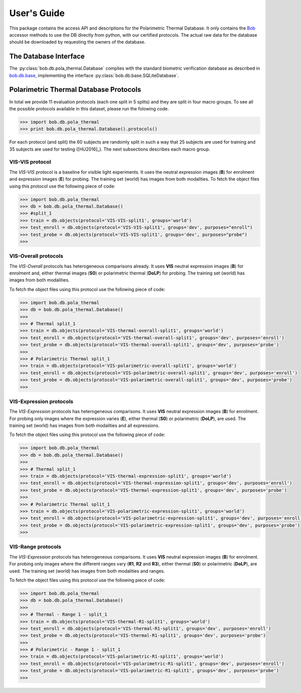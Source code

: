 .. vim: set fileencoding=utf-8 :
.. @author: Tiago de Freitas Pereira <tiago.pereira@idiap.ch>
.. @date:   Mon Oct 19 11:10:18 CEST 2015

==============
 User's Guide
==============

This package contains the access API and descriptions for the Polarimetric Thermal Database.
It only contains the Bob_ accessor methods to use the DB directly from python, with our certified protocols.
The actual raw data for the database should be downloaded by requesting the owners of the database.

The Database Interface
----------------------

The :py:class:`bob.db.pola_thermal.Database` complies with the standard biometric verification database as described in `bob.db.base <bob.db.base>`_, implementing the interface :py:class:`bob.db.base.SQLiteDatabase`.


Polarimetric Thermal Database Protocols
---------------------------------------

In total we provide 11 evaluation protocols (each one split in 5 splits) and they are split in four macro groups.
To see all the possible protocols available in this dataset, please run the folowing code.

.. code-block:: python

   >>> import bob.db.pola_thermal
   >>> print bob.db.pola_thermal.Database().protocols()

For each protocol (and split) the 60 subjects are randomly split in such a way that 25 subjects are used for training and 35 subjects are used for testing ([HU2016]_).
The next subsections describes each macro group.


VIS-VIS protocol
================

The `VIS-VIS` protocol is a baseline for visible light experiments.
It uses the neutral expression images (**B**) for enrolment and expression images (**E**) for probing.
The training set (world) has images from both modalities.
To fetch the object files using this protocol use the following piece of code:

.. code-block:: python

   >>> import bob.db.pola_thermal
   >>> db = bob.db.pola_thermal.Database()
   >>> #split_1
   >>> train = db.objects(protocol='VIS-VIS-split1', groups='world')
   >>> test_enroll = db.objects(protocol='VIS-VIS-split1', groups='dev', purposes="enroll")
   >>> test_probe = db.objects(protocol='VIS-VIS-split1', groups='dev', purposes="probe")
   >>>              


VIS-Overall protocols
=====================

The `VIS-Overall` protocols has heterogeneous comparisons already.
It uses **VIS** neutral expression images (**B**) for enrolment and, either thermal images (**S0**) or polarimetric thermal (**DoLP**) for probing.
The training set (world) has images from both modalities.

To fetch the object files using this protocol use the following piece of code:

.. code-block:: python

   >>> import bob.db.pola_thermal
   >>> db = bob.db.pola_thermal.Database()
   >>>
   >>> # Thermal split_1
   >>> train = db.objects(protocol='VIS-thermal-overall-split1', groups='world')
   >>> test_enroll = db.objects(protocol='VIS-thermal-overall-split1', groups='dev', purposes='enroll')
   >>> test_probe = db.objects(protocol='VIS-thermal-overall-split1', groups='dev', purposes='probe')
   >>>              
   >>> # Polarimetric Thermal split_1
   >>> train = db.objects(protocol='VIS-polarimetric-overall-split1', groups='world')
   >>> test_enroll = db.objects(protocol='VIS-polarimetric-overall-split1', groups='dev', purposes='enroll')
   >>> test_probe = db.objects(protocol='VIS-polarimetric-overall-split1', groups='dev', purposes='probe')
   >>>              



VIS-Expression protocols
========================

The `VIS-Expression` protocols has heterogeneous comparisons.
It uses **VIS** neutral expression images (**B**) for enrolment.
For probing only images where the expression varies (**E**), either thermal (**S0**) or polarimetric (**DoLP**), are used.
The training set (world) has images from both modalities and all expressions.

To fetch the object files using this protocol use the following piece of code:

.. code-block:: python

   >>> import bob.db.pola_thermal
   >>> db = bob.db.pola_thermal.Database()
   >>>
   >>> # Thermal split_1
   >>> train = db.objects(protocol='VIS-thermal-expression-split1', groups='world')
   >>> test_enroll = db.objects(protocol='VIS-thermal-expression-split1', groups='dev', purposes='enroll')
   >>> test_probe = db.objects(protocol='VIS-thermal-expression-split1', groups='dev', purposes='probe')
   >>>              
   >>> # Polarimetric Thermal split_1
   >>> train = db.objects(protocol='VIS-polarimetric-expression-split1', groups='world')
   >>> test_enroll = db.objects(protocol='VIS-polarimetric-expression-split1', groups='dev', purposes='enroll')
   >>> test_probe = db.objects(protocol='VIS-polarimetric-expression-split1', groups='dev', purposes='probe')
   >>>              



VIS-Range protocols
========================

The `VIS-Expression` protocols has heterogeneous comparisons.
It uses **VIS** neutral expression images (**B**) for enrolment.
For probing only images where the different ranges vary (**R1**, **R2** and **R3**), either thermal (**S0**) or polarimetric (**DoLP**), are used.
The training set (world) has images from both modalities and ranges.

To fetch the object files using this protocol use the following piece of code:

.. code-block:: python

   >>> import bob.db.pola_thermal
   >>> db = bob.db.pola_thermal.Database()
   >>>
   >>> # Thermal - Range 1 - split_1
   >>> train = db.objects(protocol='VIS-thermal-R1-split1', groups='world')
   >>> test_enroll = db.objects(protocol='VIS-thermal-R1-split1', groups='dev', purposes='enroll')
   >>> test_probe = db.objects(protocol='VIS-thermal-R1-split1', groups='dev', purposes='probe')
   >>>              
   >>> # Polarimetric - Range 1 - split_1
   >>> train = db.objects(protocol='VIS-polarimetric-R1-split1', groups='world')
   >>> test_enroll = db.objects(protocol='VIS-polarimetric-R1-split1', groups='dev', purposes='enroll')
   >>> test_probe = db.objects(protocol='VIS-polarimetric-R1-split1', groups='dev', purposes='probe')
   >>>              


.. _bob: https://www.idiap.ch/software/bob
